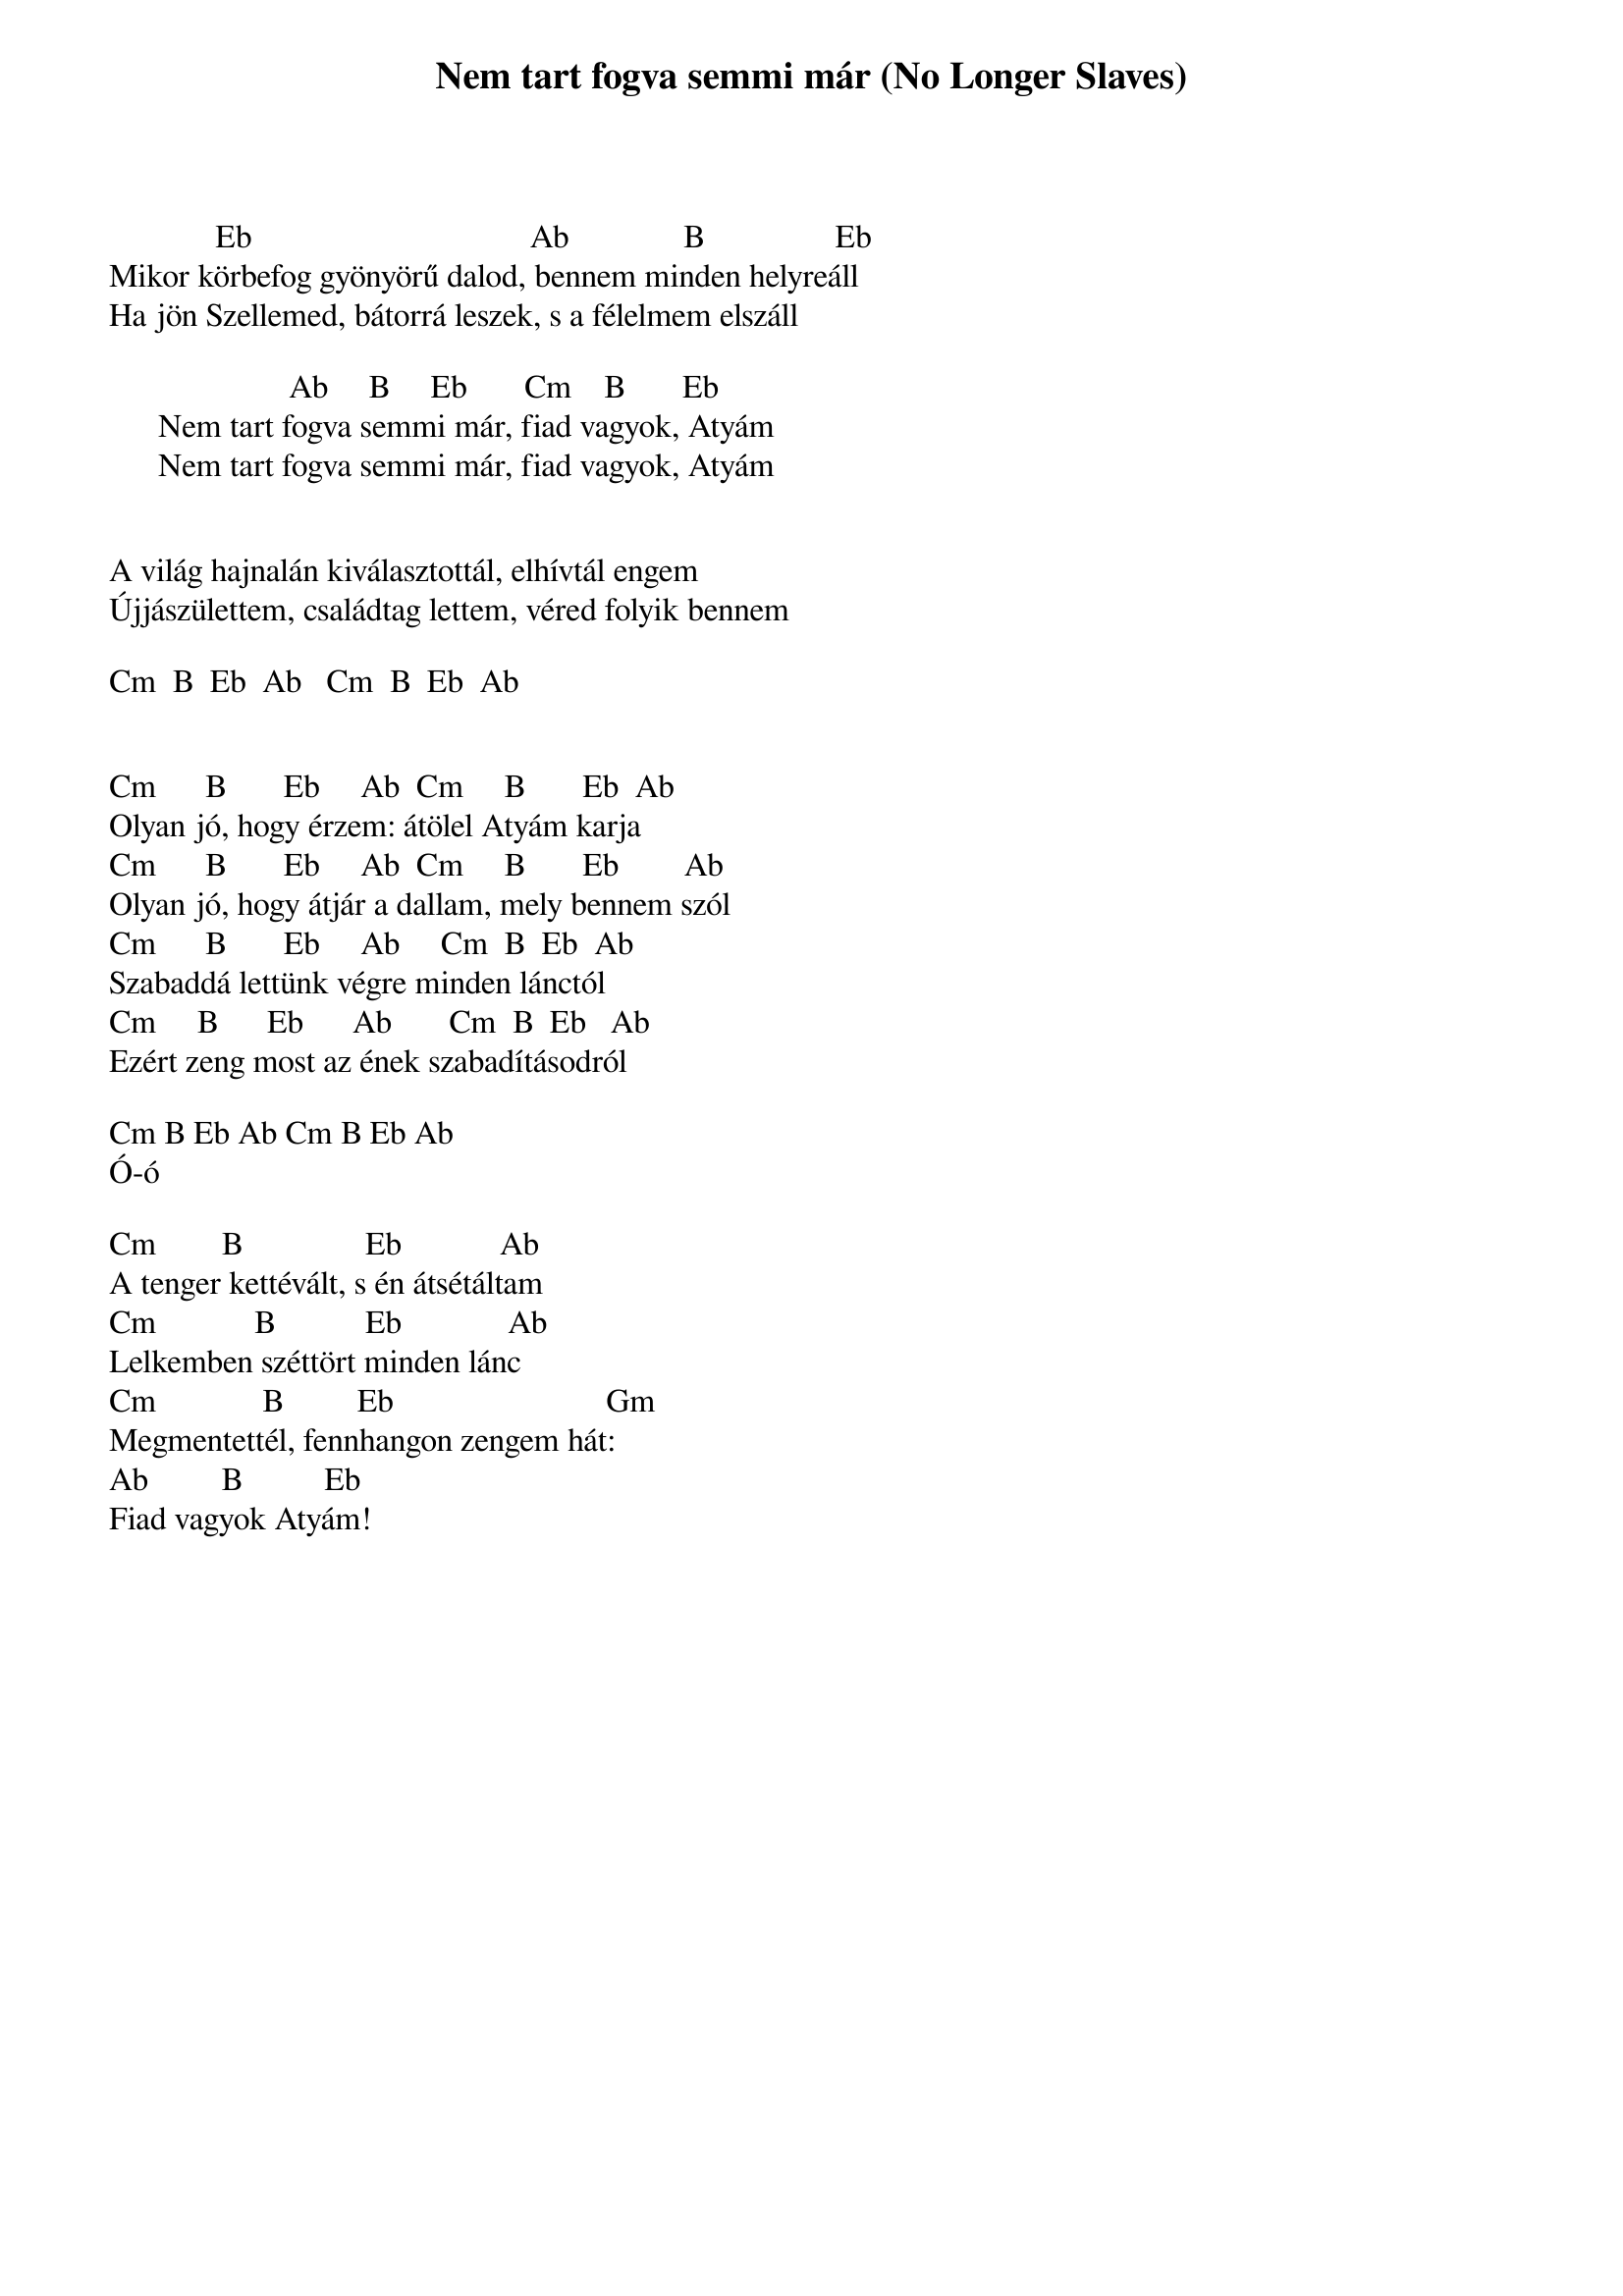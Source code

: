 {title: Nem tart fogva semmi már (No Longer Slaves)}
{meta: CCLI 7030123}
{author: Brian Johnson, Joel Case, Jonathan David Helser}
{key: Eb}
{tempo: }
{time: 4/4}
{duration: 380}


             Eb                                  Ab              B                Eb
Mikor körbefog gyönyörű dalod, bennem minden helyreáll
Ha jön Szellemed, bátorrá leszek, s a félelmem elszáll

                      Ab     B     Eb       Cm    B       Eb
      Nem tart fogva semmi már, fiad vagyok, Atyám
      Nem tart fogva semmi már, fiad vagyok, Atyám


A világ hajnalán kiválasztottál, elhívtál engem
Újjászülettem, családtag lettem, véred folyik bennem

Cm  B  Eb  Ab   Cm  B  Eb  Ab


Cm      B       Eb     Ab  Cm     B       Eb  Ab
Olyan jó, hogy érzem: átölel Atyám karja
Cm      B       Eb     Ab  Cm     B       Eb        Ab
Olyan jó, hogy átjár a dallam, mely bennem szól
Cm      B       Eb     Ab     Cm  B  Eb  Ab
Szabaddá lettünk végre minden lánctól
Cm     B      Eb      Ab       Cm  B  Eb   Ab
Ezért zeng most az ének szabadításodról

Cm B Eb Ab Cm B Eb Ab
Ó-ó

Cm        B               Eb            Ab
A tenger kettévált, s én átsétáltam
Cm            B           Eb             Ab
Lelkemben széttört minden lánc
Cm             B         Eb                          Gm
Megmentettél, fennhangon zengem hát:
Ab         B          Eb
Fiad vagyok Atyám!

